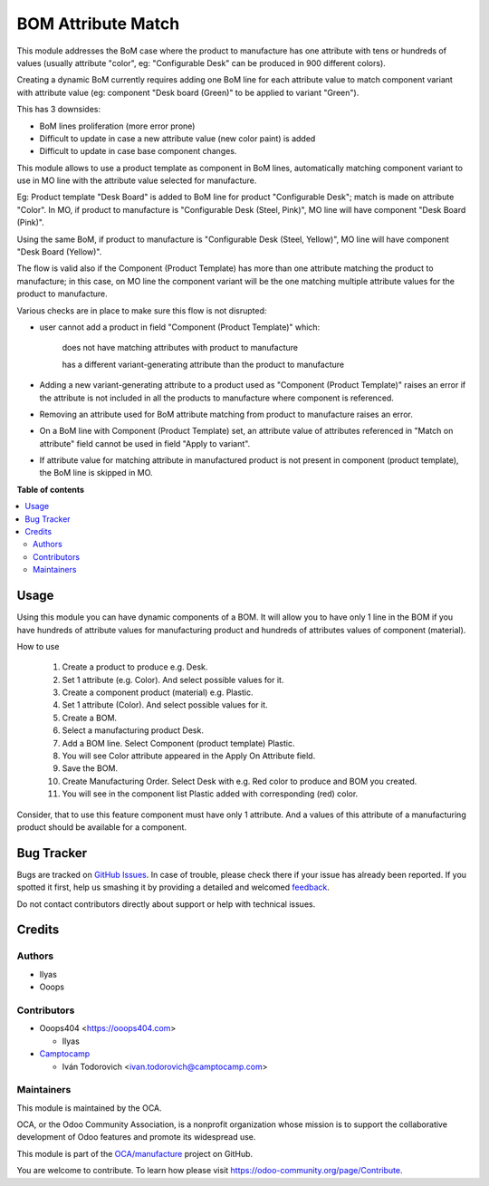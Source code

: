 ===================
BOM Attribute Match
===================

.. !!!!!!!!!!!!!!!!!!!!!!!!!!!!!!!!!!!!!!!!!!!!!!!!!!!!
   !! This file is generated by oca-gen-addon-readme !!
   !! changes will be overwritten.                   !!
   !!!!!!!!!!!!!!!!!!!!!!!!!!!!!!!!!!!!!!!!!!!!!!!!!!!!

.. |badge1| image:: https://img.shields.io/badge/maturity-Beta-yellow.png
    :target: https://odoo-community.org/page/development-status
    :alt: Beta
.. |badge2| image:: https://img.shields.io/badge/licence-AGPL--3-blue.png
    :target: http://www.gnu.org/licenses/agpl-3.0-standalone.html
    :alt: License: AGPL-3
.. |badge3| image:: https://img.shields.io/badge/github-OCA%2Fmanufacture-lightgray.png?logo=github
    :target: https://github.com/OCA/manufacture/tree/15.0/mrp_bom_attribute_match
    :alt: OCA/manufacture
.. |badge4| image:: https://img.shields.io/badge/weblate-Translate%20me-F47D42.png
    :target: https://translation.odoo-community.org/projects/manufacture-15-0/manufacture-15-0-mrp_bom_attribute_match
    :alt: Translate me on Weblate
.. |badge5| image:: https://img.shields.io/badge/runbot-Try%20me-875A7B.png
    :target: https://runbot.odoo-community.org/runbot/129/15.0
    :alt: Try me on Runbot

|badge1| |badge2| |badge3| |badge4| |badge5| 

This module addresses the BoM case where the product to manufacture has one attribute with tens or hundreds of values (usually attribute "color", eg: "Configurable Desk" can be produced in 900 different colors).

Creating a dynamic BoM currently requires adding one BoM line for each attribute value to match component variant with attribute value (eg: component "Desk board (Green)" to be applied to variant "Green").

This has 3 downsides:

- BoM lines proliferation (more error prone)

- Difficult to update in case a new attribute value (new color paint) is added

- Difficult to update in case base component changes.


This module allows to use a product template as component in BoM lines, automatically matching component variant to use in MO line with the attribute value selected for manufacture.

Eg: Product template "Desk Board" is added to BoM line for product "Configurable Desk"; match is made on attribute "Color". In MO, if product to manufacture is "Configurable Desk (Steel, Pink)", MO line will have component "Desk Board (Pink)".

Using the same BoM, if product to manufacture is "Configurable Desk (Steel, Yellow)", MO line will have component "Desk Board (Yellow)".


The flow is valid also if the Component (Product Template) has more than one attribute matching the product to manufacture; in this case, on MO line the component variant will be the one matching multiple attribute values for the product to manufacture.


Various checks are in place to make sure this flow is not disrupted:

- user cannot add a product in field "Component (Product Template)" which:

    does not have matching attributes with product to manufacture

    has a different variant-generating attribute than the product to manufacture

- Adding a new variant-generating attribute to a product used as "Component (Product Template)" raises an error if the attribute is not included in all the products to manufacture where component is referenced.

- Removing an attribute used for BoM attribute matching from product to manufacture raises an error.

- On a BoM line with Component (Product Template) set, an attribute value of attributes referenced in "Match on attribute" field cannot be used in field "Apply to variant".

- If attribute value for matching attribute in manufactured product is not present in component (product template), the BoM line is skipped in MO.

**Table of contents**

.. contents::
   :local:

Usage
=====

Using this module you can have dynamic components of a BOM.
It will allow you to have only 1 line in the BOM if you have hundreds of attribute
values for manufacturing product and hundreds of attributes values of component (material).

How to use

 #. Create a product to produce e.g. Desk.
 #. Set 1 attribute (e.g. Color). And select possible values for it.
 #. Create a component product (material) e.g. Plastic.
 #. Set 1 attribute (Color). And select possible values for it.
 #. Create a BOM.
 #. Select a manufacturing product Desk.
 #. Add a BOM line. Select Component (product template) Plastic.
 #. You will see Color attribute appeared in the Apply On Attribute field.
 #. Save the BOM.
 #. Create Manufacturing Order. Select Desk with e.g. Red color to produce and BOM you created.
 #. You will see in the component list Plastic added with corresponding (red) color.

Consider, that to use this feature component must have only 1 attribute.
And a values of this attribute of a manufacturing product should be available for a component.

Bug Tracker
===========

Bugs are tracked on `GitHub Issues <https://github.com/OCA/manufacture/issues>`_.
In case of trouble, please check there if your issue has already been reported.
If you spotted it first, help us smashing it by providing a detailed and welcomed
`feedback <https://github.com/OCA/manufacture/issues/new?body=module:%20mrp_bom_attribute_match%0Aversion:%2015.0%0A%0A**Steps%20to%20reproduce**%0A-%20...%0A%0A**Current%20behavior**%0A%0A**Expected%20behavior**>`_.

Do not contact contributors directly about support or help with technical issues.

Credits
=======

Authors
~~~~~~~

* Ilyas
* Ooops

Contributors
~~~~~~~~~~~~

* Ooops404 <https://ooops404.com>

  * Ilyas

* `Camptocamp <https://www.camptocamp.com>`_

  * Iván Todorovich <ivan.todorovich@camptocamp.com>

Maintainers
~~~~~~~~~~~

This module is maintained by the OCA.

.. image:: https://odoo-community.org/logo.png
   :alt: Odoo Community Association
   :target: https://odoo-community.org

OCA, or the Odoo Community Association, is a nonprofit organization whose
mission is to support the collaborative development of Odoo features and
promote its widespread use.

This module is part of the `OCA/manufacture <https://github.com/OCA/manufacture/tree/15.0/mrp_bom_attribute_match>`_ project on GitHub.

You are welcome to contribute. To learn how please visit https://odoo-community.org/page/Contribute.
